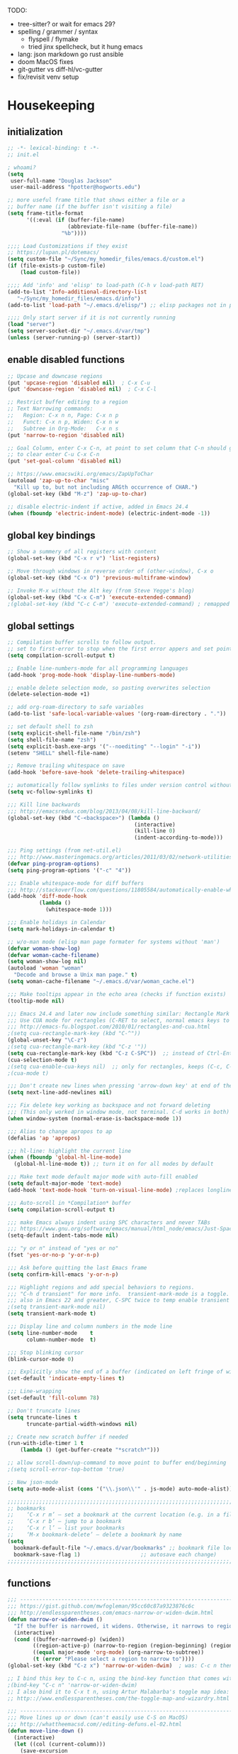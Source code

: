 # -*- mode: org; fill-column: 78 -*-
#+STARTUP: overview

TODO:
- tree-sitter?  or wait for emacs 29?
- spelling / grammer / syntax
  - flyspell / flymake
  - tried jinx spellcheck, but it hung emacs
- lang: json markdown go rust ansible
- doom MacOS fixes
- git-gutter vs diff-hl/vc-gutter
- fix/revisit venv setup

* Housekeeping
** initialization
#+begin_src emacs-lisp
;; -*- lexical-binding: t -*-
;; init.el

; whoami?
(setq
 user-full-name "Douglas Jackson"
 user-mail-address "hpotter@hogworts.edu")

;; more useful frame title that shows either a file or a
;; buffer name (if the buffer isn't visiting a file)
(setq frame-title-format
      '((:eval (if (buffer-file-name)
                   (abbreviate-file-name (buffer-file-name))
                 "%b"))))

;;;; Load Customizations if they exist
;; https://lupan.pl/dotemacs/
(setq custom-file "~/Sync/my_homedir_files/emacs.d/custom.el")
(if (file-exists-p custom-file)
    (load custom-file))

;;;; Add 'info' and 'elisp' to load-path (C-h v load-path RET)
(add-to-list 'Info-additional-directory-list
   "~/Sync/my_homedir_files/emacs.d/info")
(add-to-list 'load-path "~/.emacs.d/elisp/") ;; elisp packages not in pkg mgr

;;;; Only start server if it is not currently running
(load "server")
(setq server-socket-dir "~/.emacs.d/var/tmp")
(unless (server-running-p) (server-start))
#+end_src

** enable disabled functions
#+begin_src emacs-lisp
;; Upcase and downcase regions
(put 'upcase-region 'disabled nil)  ; C-x C-u
(put 'downcase-region 'disabled nil)  ; C-x C-l

;; Restrict buffer editing to a region
;; Text Narrowing commands:
;;   Region: C-x n n, Page: C-x n p
;;   Funct: C-x n p, Widen: C-x n w
;;   Subtree in Org-Mode:   C-x n s
(put 'narrow-to-region 'disabled nil)

;; Goal Column, enter C-x C-n, at point to set column that C-n should go to
;; to clear enter C-u C-x C-n
(put 'set-goal-column 'disabled nil)

;; https://www.emacswiki.org/emacs/ZapUpToChar
(autoload 'zap-up-to-char "misc"
  "Kill up to, but not including ARGth occurrence of CHAR.")
(global-set-key (kbd "M-z") 'zap-up-to-char)

;; disable electric-indent if active, added in Emacs 24.4
(when (fboundp 'electric-indent-mode) (electric-indent-mode -1))
#+end_src
** global key bindings
#+begin_src emacs-lisp
;; Show a summery of all registers with content
(global-set-key (kbd "C-x r v") 'list-registers)

;; Move through windows in reverse order of (other-window), C-x o
(global-set-key (kbd "C-x O") 'previous-multiframe-window)

;; Invoke M-x without the Alt key (from Steve Yegge's blog)
(global-set-key (kbd "C-x C-m") 'execute-extended-command)
;(global-set-key (kbd "C-c C-m") 'execute-extended-command) ; remapped by org to org-ctrl-c-ret

#+end_src
** global settings
#+begin_src emacs-lisp
;; Compilation buffer scrolls to follow output.
;; set to first-error to stop when the first error appers and set point
(setq compilation-scroll-output t)

;; Enable line-numbers-mode for all programming languages
(add-hook 'prog-mode-hook 'display-line-numbers-mode)

;; enable delete selection mode, so pasting overwrites selection
(delete-selection-mode +1)

;; add org-roam-directory to safe variables
(add-to-list 'safe-local-variable-values '(org-roam-directory . "."))

;; set default shell to zsh
(setq explicit-shell-file-name "/bin/zsh")
(setq shell-file-name "zsh")
(setq explicit-bash.exe-args '("--noediting" "--login" "-i"))
(setenv "SHELL" shell-file-name)

;; Remove trailing whitespace on save
(add-hook 'before-save-hook 'delete-trailing-whitespace)

;; automatically follow symlinks to files under version control without prompting
(setq vc-follow-symlinks t)

;;; Kill line backwards
;;; http://emacsredux.com/blog/2013/04/08/kill-line-backward/
(global-set-key (kbd "C-<backspace>") (lambda ()
                                        (interactive)
                                        (kill-line 0)
                                        (indent-according-to-mode)))

;;; Ping settings (from net-util.el)
;;; http://www.masteringemacs.org/articles/2011/03/02/network-utilities-emacs/
(defvar ping-program-options)
(setq ping-program-options '("-c" "4"))

;;; Enable whitespace-mode for diff buffers
;;; http://stackoverflow.com/questions/11805584/automatically-enable-whitespace-mode-in-diff-mode
(add-hook 'diff-mode-hook
          (lambda ()
            (whitespace-mode 1)))

;;; Enable holidays in Calendar
(setq mark-holidays-in-calendar t)

;; w/o-man mode (elisp man page formater for systems without 'man')
(defvar woman-show-log)
(defvar woman-cache-filename)
(setq woman-show-log nil)
(autoload 'woman "woman"
  "Decode and browse a Unix man page." t)
(setq woman-cache-filename "~/.emacs.d/var/woman_cache.el")

;;; Make tooltips appear in the echo area (checks if function exists)
(tooltip-mode nil)

;;; Emacs 24.4 and later now include something similar: Rectangle Mark mode. After a region is active, type ‘C-x SPC’ to toggle it on and off.
;;; Use CUA mode for rectangles (C-RET to select, normal emacs keys to copy)
;;; http://emacs-fu.blogspot.com/2010/01/rectangles-and-cua.html
;(setq cua-rectangle-mark-key (kbd "C-^"))
(global-unset-key "\C-z")
;(setq cua-rectangle-mark-key (kbd "C-z '"))
(setq cua-rectangle-mark-key (kbd "C-z C-SPC"))  ;; instead of Ctrl-Enter
(cua-selection-mode t)
;(setq cua-enable-cua-keys nil)  ;; only for rectangles, keeps (C-c, C-v, C-x).
;(cua-mode t)

;;; Don't create new lines when pressing 'arrow-down key' at end of the buffer
(setq next-line-add-newlines nil)

;;; Fix delete key working as backspace and not forward deleting
;;; (This only worked in window mode, not terminal. C-d works in both)
(when window-system (normal-erase-is-backspace-mode 1))

;;; Alias to change apropos to ap
(defalias 'ap 'apropos)

;;; hl-line: highlight the current line
(when (fboundp 'global-hl-line-mode)
  (global-hl-line-mode t)) ;; turn it on for all modes by default

;;; Make text mode default major mode with auto-fill enabled
(setq default-major-mode 'text-mode)
(add-hook 'text-mode-hook 'turn-on-visual-line-mode) ;replaces longlines in 23

;;; Auto-scroll in *Compilation* buffer
(setq compilation-scroll-output t)

;;; make Emacs always indent using SPC characters and never TABs
;;; https://www.gnu.org/software/emacs/manual/html_node/emacs/Just-Spaces.html
(setq-default indent-tabs-mode nil)

;;; "y or n" instead of "yes or no"
(fset 'yes-or-no-p 'y-or-n-p)

;;; Ask before quitting the last Emacs frame
(setq confirm-kill-emacs 'y-or-n-p)

;;; Highlight regions and add special behaviors to regions.
;;; "C-h d transient" for more info.  transient-mark-mode is a toggle.
;;; also in Emacs 22 and greater, C-SPC twice to temp enable transient mark
;(setq transient-mark-mode nil)
(setq transient-mark-mode t)

;;; Display line and column numbers in the mode line
(setq line-number-mode    t
      column-number-mode  t)

;;; Stop blinking cursor
(blink-cursor-mode 0)

;;; Explicitly show the end of a buffer (indicated on left fringe of window)
(set-default 'indicate-empty-lines t)

;;; Line-wrapping
(set-default 'fill-column 78)

;; Don't truncate lines
(setq truncate-lines t
      truncate-partial-width-windows nil)

;; Create new scratch buffer if needed
(run-with-idle-timer 1 t
    (lambda () (get-buffer-create "*scratch*")))

;; allow scroll-down/up-command to move point to buffer end/beginning
;(setq scroll-error-top-bottom 'true)

;; New json-mode
(setq auto-mode-alist (cons '("\\.json\\'" . js-mode) auto-mode-alist))

;;;;;;;;;;;;;;;;;;;;;;;;;;;;;;;;;;;;;;;;;;;;;;;;;;;;;;;;;;;;;;;;;;;;;;;;;;;;;;;
;; bookmarks
;;    ‘C-x r m’ – set a bookmark at the current location (e.g. in a file)
;;    ‘C-x r b’ – jump to a bookmark
;;    ‘C-x r l’ – list your bookmarks
;;    ‘M-x bookmark-delete’ – delete a bookmark by name
(setq
  bookmark-default-file "~/.emacs.d/var/bookmarks" ;; bookmark file location
  bookmark-save-flag 1)                   ;; autosave each change)
;;;;;;;;;;;;;;;;;;;;;;;;;;;;;;;;;;;;;;;;;;;;;;;;;;;;;;;;;;;;;;;;;;;;;;;;;;;;;;;
#+end_src

** functions
#+begin_src emacs-lisp
;;; ---------------------------------------------------------------------------
;;; https://gist.github.com/mwfogleman/95cc60c87a9323876c6c
;;; http://endlessparentheses.com/emacs-narrow-or-widen-dwim.html
(defun narrow-or-widen-dwim ()
  "If the buffer is narrowed, it widens. Otherwise, it narrows to region, or Org subtree."
  (interactive)
  (cond ((buffer-narrowed-p) (widen))
        ((region-active-p) (narrow-to-region (region-beginning) (region-end)))
        ((equal major-mode 'org-mode) (org-narrow-to-subtree))
        (t (error "Please select a region to narrow to"))))
(global-set-key (kbd "C-z x") 'narrow-or-widen-dwim)  ; was: C-c n then C-c x then C-x n n

;; I bind this key to C-c n, using the bind-key function that comes with use-package.
;(bind-key "C-c n" 'narrow-or-widen-dwim)
;; I also bind it to C-x t n, using Artur Malabarba's toggle map idea:
;; http:://www.endlessparentheses.com/the-toggle-map-and-wizardry.html

;;; ---------------------------------------------------------------------------
;;; Move lines up or down (can't easily use C-S on MacOS)
;;; http://whattheemacsd.com//editing-defuns.el-02.html
(defun move-line-down ()
  (interactive)
  (let ((col (current-column)))
    (save-excursion
      (forward-line)
      (transpose-lines 1))
    (forward-line)
    (move-to-column col)))

(defun move-line-up ()
  (interactive)
  (let ((col (current-column)))
    (save-excursion
      (forward-line)
      (transpose-lines -1))
    (move-to-column col)))

;(global-set-key (kbd "<C-S-down>") 'move-line-down)
;(global-set-key (kbd "<C-S-up>") 'move-line-up)
(global-set-key (kbd "<M-S-down>") 'move-line-down)
(global-set-key (kbd "<M-S-up>") 'move-line-up)

;;; ---------------------------------------------------------------------------
;;; Match Paren / based on the vim command using %
;;; emacs for vi users: http://grok2.tripod.com
(defun match-paren (arg)
  "Go to the matching paren if on a paren; otherwise insert %."
  (interactive "p")
  (cond ((looking-at "\\s\(") (forward-list 1) (backward-char 1))
        ((looking-at "\\s\)") (forward-char 1) (backward-list 1))
        (t (self-insert-command (or arg 1)))))
(global-set-key "%" 'match-paren)

;;; ---------------------------------------------------------------------------
(defun intelligent-close ()
  "quit a frame the same way no matter what kind of frame you are on.

This method, when bound to C-x C-c, allows you to close an emacs frame the
same way, whether it's the sole window you have open, or whether it's
a \"child\" frame of a \"parent\" frame.  If you're like me, and use emacs in
a windowing environment, you probably have lots of frames open at any given
time.  Well, it's a pain to remember to do Ctrl-x 5 0 to dispose of a child
frame, and to remember to do C-x C-x to close the main frame (and if you're
not careful, doing so will take all the child frames away with it).  This
is my solution to that: an intelligent close-frame operation that works in
all cases (even in an emacs -nw session).

Stolen from http://www.dotemacs.de/dotfiles/BenjaminRutt.emacs.html."
  (interactive)
  (if (eq (car (visible-frame-list)) (selected-frame))
      ;;for parent/master frame...
      (if (> (length (visible-frame-list)) 1)
          ;;close a parent with children present
          (delete-frame (selected-frame))
        ;;close a parent with no children present
        (save-buffers-kill-emacs))
    ;;close a child frame
    (delete-frame (selected-frame))))
(global-set-key "\C-x\C-c" 'intelligent-close) ;forward reference

;;; ---------------------------------------------------------------------------
;; It’s useful to have a scratch buffer around, and more useful to have a key chord to switch to it.
(defun switch-to-scratch-buffer ()
  "Switch to the current session's scratch buffer."
  (interactive)
  (switch-to-buffer "*scratch*"))
(bind-key "C-c f s" #'switch-to-scratch-buffer)
#+end_src

** daily-log
#+begin_src emacs-lisp
;;; -- daily log -

(defun daily-log ()
  "Automatically opens my daily log file and positions cursor at end of
last sentence."
  (interactive)
  ;(diary)
  (find-file "~/org/DailyLogs/+current") ;symlink to current log
  (goto-char (point-max))  ;go to the maximum accessible value of point
  (search-backward "* Notes") ;search to Notes section first to bypass notes
  (if (re-search-backward "[.!?]") ;search for punctuation from end of file
      (forward-char 1))
  )
(global-set-key (kbd "<f9>") 'daily-log)

;;; ---------------------------------------------------------------------------
;(diary)

;; Email 1
;; I have been using a simple system for writing notes day by day.  Kind of
;; like a diary.  It's really very unsophisticated but helpful.  It will allow
;; you to make notes into a template file.  Weeks, Months (etc...) later, you
;; can refer to them.
;;
;; For those who have never seen it
;; http://aonws01/unix-admin/Daily_Logs/Jerry_Sievers/
;;
;; Many of you new guys' questions to me have been answered from these notes
;; (eg, license keys info, who's who and so forth).
;;
;; John Sconiers asked about this and I set him up with it.  Whole procedure
;; takes only a few minutes to install and probably about fifteen minutes per
;; day to keep up to date.  An investment in time that pays off later.  Other
;; admins who have left Aon used this and liked it too.
;;
;; It also comes with a CGI program which, if your home directory is
;; accessible to aonws01, can allow others to browse your diary (I hear
;; cheering and booing...)
;;
;; Please let me know.  It would be nice to have everyone using this thing at
;; least minimally.

;; Email 2
;; Chris, I have installed the package in your home directory.  Files are in
;; Aon/DailyLogs.  The current log has a symbolic link named +Current.  You
;; also have an alias 'diary' which you can type at the shell.  Doing so will
;; invoke vi on the +Current file and position the cursor on the very last '.'
;; character in the file.  I have added the $HOME/bin directory to your path
;; and created one cron job to stamp the 'monday' file weekly.
;;
;; You should run the command 'new-daily-log' once per week to start a new
;; file.  Optionally, the previous file can be emailed to the destination of
;; your choice.  See the Aon/DailyLogs/.config file for details.
;;
;; Please call if you have any questions.
#+end_src

* Utilities
** helpful
Helpful is an alternative to the built-in Emacs help that provides much more contextual information.
https://github.com/Wilfred/helpful

#+begin_src emacs-lisp
(use-package helpful
  :ensure t
  :defer 5
  :bind
  (("C-h f" . helpful-callable)
   ("C-h v" . helpful-variable)
   ("C-h k" . helpful-key)
  ;;
  ;; Lookup the current symbol at point. C-c C-d is a common keybinding
  ;; for this in lisp modes.
  ;("C-c C-d" . helpful-at-point)  # keys already bound to Cal Deadline

  ;; Look up *F*unctions (excludes macros).
  ;; By default, C-h F is bound to `Info-goto-emacs-command-node'. Helpful
  ;; already links to the manual, if a function is referenced there.
  ("C-h F" . helpful-function)

  ;; Look up *C*ommands.
  ;;
  ;; By default, C-h C is bound to describe `describe-coding-system'. I
  ;; don't find this very useful, but it's frequently useful to only
  ;; look at interactive functions.
  ("C-h C" . helpful-command)
))
#+end_src

** recentf
a minor mode that builds a list of recently opened files
https://www.emacswiki.org/emacs/RecentFiles

NOTE: wasn't able to move the savefile to any other directory
#+begin_src emacs-lisp
(use-package recentf
  ;:after consult
  ;:bind ("C-x C-r" . recentf-open-files) ;moved binding to consult
  :config
  (setq recentf-save-file "~/.emacs.d/recentf"
	;recentf-save-file (expand-file-name "recentf" "~/.emacs.d/")
	recentf-max-saved-items 500
	recentf-max-menu-items 15
	;; disable recentf-cleanup on Emacs start, because it can cause
	;; problems with remote files
	recentf-auto-cleanup 'never)
  ;(add-to-list 'recentf-exclude '(".*-autoloads\\.el\\'"
  ;				  "[/\\]\\.elpa/"))
  :init
  (recentf-mode 1)
)
#+end_src

** projectile

Projectile - a project interaction library for Emacs
https://github.com/bbatsov/projectile

Docs: https://docs.projectile.mx/projectile/index.html

#+begin_src emacs-lisp
(use-package projectile
  :ensure t
  :defer 10
  :init
  (projectile-mode +1)
  :bind (:map projectile-mode-map
              ("s-p" . projectile-command-map)
              ("C-c p" . projectile-command-map))
  :custom
  (projectile-known-projects-file
       (expand-file-name "projectile-bookmarks.eld" ".emacs.d/var/"))
)
#+end_src

* OS
#+begin_src text
(:if IS-MAC macos)  ; improve compatibility with macOS
#+end_src

** MacOS
#+begin_src emacs-lisp
  (cond ((eq system-type 'darwin)
  ;	(setq mac-command-modifier 'meta
  ;	      mac-option-modifier 'alt
  ;	      mac-right-option-modifier 'super)

  ;; enable srgb mode if compiled in
  ;(setq ns-use-srgb-colorspace t)
  ;; or turn off if causing problems
  ;(setq ns-use-srgb-colorspace nil)

  ;; set keys for Apple keyboard, for emacs in OS X
  (setq mac-command-modifier 'meta) ; make cmd key do Meta
  (setq mac-option-modifier 'super) ; make opt key do Super
  (setq mac-control-modifier 'control) ; make Control key do Control
  ;(setq ns-function-modifier 'hyper)  ; make Fn key do Hyper

  ;; force mac modifier keys
  ;(setq mac-command-modifier      'super
  ;      ns-command-modifier       'super
  ;      mac-option-modifier       'meta
  ;      ns-option-modifier        'meta
  ;      mac-right-option-modifier 'meta
  ;      ns-right-option-modifier  'meta)

  ;; Use macOS default shortscuts for Cut/Copy/Paste/Select All
  ;; https://www.emacswiki.org/emacs/EmacsForMacOS#h5o-37
  (global-set-key (kbd "M-c") 'kill-ring-save) ; ⌘-c = Copy
  (global-set-key (kbd "M-x") 'kill-region) ; ⌘-x = Cut
  ;(global-set-key (kbd "M-v") 'yank) ; ⌘-v = Paste (interfers with cua-scroll-down)
  (global-set-key (kbd "M-a") 'mark-whole-buffer) ; ⌘-a = Select all
  (global-set-key (kbd "M-z") 'undo) ; ⌘-z = Undo
  (global-set-key (kbd "s-x") 'execute-extended-command) ; Replace ≈ with whatever your option-x produces

  ;; mac 'ls' doesn't support --dired
  (when (string= system-type "darwin")
    (setq dired-use-ls-dired nil))

  ;; Use meta +/- to change text size
  (bind-key "M-+" 'text-scale-increase)
  (bind-key "M-=" 'text-scale-increase)
  (bind-key "M--" 'text-scale-decrease)

  ;; This is copied from
  ;; https://zzamboni.org/post/my-emacs-configuration-with-commentary/
  (defun my/text-scale-reset ()
    "Reset text-scale to 0."
    (interactive)
    (text-scale-set 0))
  (bind-key "M-g 0" 'my/text-scale-reset)

  ;;; set font size to 15, overriding default 12
  ; M-x describe-font:
  ; Monaco:pixelsize=12:weight=normal:slant=normal:width=normal:spacing=100:scalable=true
  ;(set-face-attribute 'default (selected-frame) :height 150)
  (set-face-attribute 'default nil :height 150)

  ;; Osx-trash
  ;; Make Emacs' delete-by-moving-to-trash do what you expect it to do on OS X.
  ;; https://github.com/lunaryorn/osx-trash.el
  ;(use-package osx-trash
  ;   :ensure t
  ;   :config
  ;   (setq delete-by-moving-to-trash t)
  ;   (osx-trash-setup)
  ;)

  ;A GNU Emacs library to ensure environment variables inside Emacs look the same as in the user's shell
  ;https://github.com/purcell/exec-path-from-shell
  ;Needed to find aspell and probably others
  (use-package exec-path-from-shell
    :ensure t
    :if (memq window-system '(mac ns x))
    :config
    ;(setq exec-path-from-shell-arguments nil) ; was '("-l"), breaks aspell?
    ;(setq exec-path-from-shell-debug 1)  ; enable debugging
    ;(setq exec-path-from-shell--debug 1) ; print msg if debug enabled
    (setq exec-path-from-shell-variables '("PATH" "MANPATH"))
    (exec-path-from-shell-initialize))

  ;; Disable railwaycat's tab bar
  ;; https://github.com/railwaycat/homebrew-emacsmacport/issues/123
  (defvar mac-frame-tabbing)
  (setq mac-frame-tabbing nil)

  ;; Don't open up new frames for files dropped on icon, use active frame
  (defvar ns-pop-up-frames)
  (setq ns-pop-up-frames nil)

  ;; Drag and drop on the emacs window opens the file in a new buffer instead of
  ;; appending it to the current buffer
  ;; http://stackoverflow.com/questions/3805658/how-to-configure-emacs-drag-and-drop-to-open-instead-of-append-on-osx
  (if (fboundp 'ns-find-file)
      (global-set-key [ns-drag-file] 'ns-find-file))

  ;; Move deleted files to the System's trash can
  ;; set trash-directory otherwise uses freedesktop.org-style
  (setq trash-directory "~/.Trash")
  (setq delete-by-moving-to-trash t)

  ;; Macbook Pro has no insert key.
  ;; http://lists.gnu.org/archive/html/help-gnu-emacs/2006-07/msg00220.html
  (global-set-key (kbd "C-c I") (function overwrite-mode))

  ;;; Open up URLs in mac browser
  (setq browse-url-browser-function 'browse-url-default-macosx-browser)
  ; (setq browse-url-browser-function 'browse-url-default-windows-browser)

  ;;; Copy and paste into Emacs Terminal
  ;;; stack overflow, pasting text into emacs on Macintosh
  ;;; Copy - C-x M-w
  ;;; Paste - C-x C-y
  (defun pt-pbpaste ()
    "Paste data from pasteboard."
    (interactive)
    (shell-command-on-region
      (point)
      (if mark-active (mark) (point))
      "pbpaste" nil t))

  (defun pt-pbcopy ()
    "Copy region to pasteboard."
    (interactive)
    (print (mark))
    (when mark-active
      (shell-command-on-region
        (point) (mark) "pbcopy")
      (kill-buffer "*Shell Command Output*")))
  (global-set-key [C-x C-y] 'pt-pbpaste)
  (global-set-key [C-x M-w] 'pt-pbcopy)

  ;; add the missing man page path for woman
  ;; https://www.reddit.com/r/emacs/comments/ig7zzo/weekly_tipstricketc_thread/
  ;(add-to-list 'woman-manpath
  ;             "/Applications/Xcode.app/Contents/Developer/Platforms/MacOSX.platform/Developer/SDKs/MacOSX.sdk/usr/share/man")
  ;(add-to-list 'woman-manpath
  ;             "/Applications/Xcode.app/Contents/Developer/usr/share/man")
  ;(add-to-list 'woman-manpath
  ;             "/Applications/Xcode.app/Contents/Developer/Toolchains/XcodeDefault.xctoolchain/usr/share/man")

  ;; On a Mac: make Emacs detect if you have light or dark mode enabled system wide.
  ;;If you have two themes, a light one and a dark one, and you want the dark theme by default unless you have light mode enabled, add this to your init.el:

  ;; If we're on a Mac and the file "~/bin/get_dark.osascript" exists
  ;; and it outputs "false", activate light mode. Otherwise activate
  ;; dark mode.
  ;(cond ((and (file-exists-p "~/bin/get_dark.osascript")
  ;	     (string> (shell-command-to-string "command -v osascript") "")
  ;	     (equal "false\n"
  ;		    (shell-command-to-string "osascript ~/bin/get_dark.osascript")))
  ;	(mcj/theme-set-light))
  ;      (t (mcj/theme-set-dark)))

  ;; (mcj/theme-set-light and mcj/theme-set-light are functions that enable the light and the dark theme, respectively).

  ;;~/bin/get_dark.osascript contains the following:
  ;;
  ;;tell application "System Events"
  ;;	  tell appearance preferences
  ;;		get dark mode
  ;;	  end tell
  ;;end tell
  ))
#+end_src

** Linux
#+begin_src emacs-lisp
;; -=Linux specific settings
(cond ((eq system-type 'gnu/linux)
(defvar browse-url-browser-function)
(defvar browse-url-browser-program)
;;; http://stackoverflow.com/questions/15277172/how-to-make-emacs-open-all-buffers-in-one-window-debian-linux-gnome
;(setq pop-up-frames 'graphic-only)
(setq pop-up-frames nil)

;;; http://stackoverflow.com/questions/4506249/how-to-make-emacs-org-mode-open-links-to-sites-in-google-chrome
;;; Open up URLs in browser using gnome-open (errors on bytecompile)
;(setq browse-url-browser-function 'browse-url-generic browse-url-generic-program "gnome-open")
(setq browse-url-browser-function 'browse-url-firefox)

;;; Problems with minibuffer font size display in KDE/Crunchbang/Unity(?), explictily set font
;;; List fonts with M-x descript-font
;(set-default-font "Monospace-10")
))
#+end_src
* Completion
#+begin_src text
(company +childframe) ; the ultimate code completion backend
(vertico +icons)      ; the search engine of the future
#+end_src

vertico.el - VERTical Interactive COmpletion
https://github.com/minad/vertico

corfu.el - Completion Overlay Region FUnction
https://github.com/minad/corfu

marginalia.el - Marginalia in the minibuffer
https://github.com/minad/marginalia

consult.el - Consulting completing-read
https://github.com/minad/consult

company-mode - same niche as corfu, staying with corfu for now
Modular in-buffer completion framework for Emacs
https://company-mode.github.io/

NOTE: emacs in a terminal settings to use backspace in minibuffer:
 terminal- Preferences, Profiles, Advanced, check Delete sends C-h
 iTerm- Preferences, Profiles, Keys, Delete sensd ^H

** vertico
vertico.el - VERTical Interactive COmpletion

#+begin_src emacs-lisp
;; add similar behavior to ivy, (doesn't work in cli mode?)
(defun dw/minibuffer-backward-kill (arg)
  "When minibuffer is completing a file name delete up to parent
folder, otherwise delete a word"
  (interactive "p")
  (if minibuffer-completing-file-name
      ;; Borrowed from https://github.com/raxod502/selectrum/issues/498#issuecomment-803283608
      (if (string-match-p "/." (minibuffer-contents))
          (zap-up-to-char (- arg) ?/)
        (delete-minibuffer-contents))
      (backward-kill-word arg)))

;; Enable vertico
(use-package vertico
  :ensure t
  :bind (:map minibuffer-local-map
         ("<backspace>" . dw/minibuffer-backward-kill) ; works in gui (maybe cli?)
         ("C-h" . dw/minibuffer-backward-kill) ; this works in cli and gui
         ;:map vertico-map
         ("C-n" . vertico-next)
         ("C-p" . vertico-previous)
         ("C-v" . vertico-scroll-up)
         ("M-v" . vertico-scroll-down))
  :init
  (vertico-mode)

  ;; Different scroll margin
  ;(setq vertico-scroll-margin 0)
  ;; Show more candidates
  ;(setq vertico-count 20)
  ;; Grow and shrink the Vertico minibuffer
  ;(setq vertico-resize t)
  ;; Optionally enable cycling for `vertico-next' and `vertico-previous'.
  ;(setq vertico-cycle t)
  )

;; Use the `orderless' completion style.
;; Enable `partial-completion' for files to allow path expansion.
;; You may prefer to use `initials' instead of `partial-completion'.
(use-package orderless
  :ensure t
  :init
  (setq completion-styles '(orderless)
        completion-category-defaults nil
        completion-category-overrides '((file (styles partial-completion)))))
        ;;completion-category-overrides '((file (styles . (partial-completion))))))

;; Persist history over Emacs restarts. Vertico sorts by history position.
(use-package savehist
  :config
  (setq savehist-file "~/.emacs.d/var/history")
  :init
  (savehist-mode))

;; A few more useful configurations...
(use-package emacs
  :init
  ;; Add prompt indicator to `completing-read-multiple'.
  ;; We display [CRM<separator>], e.g., [CRM,] if the separator is a comma.
  (defun crm-indicator (args)
    (cons (format "[CRM%s] %s"
                  (replace-regexp-in-string
                   "\\`\\[.*?]\\*\\|\\[.*?]\\*\\'" ""
                   crm-separator)
                  (car args))
          (cdr args)))
  (advice-add #'completing-read-multiple :filter-args #'crm-indicator)

  ;; Do not allow the cursor in the minibuffer prompt
  (setq minibuffer-prompt-properties
        '(read-only t cursor-intangible t face minibuffer-prompt))
  (add-hook 'minibuffer-setup-hook #'cursor-intangible-mode)

  ;; Emacs 28: Hide commands in M-x which do not work in the current mode.
  ;; Vertico commands are hidden in normal buffers.
  ;; (setq read-extended-command-predicate
  ;;       #'command-completion-default-include-p)

  ;; Enable recursive minibuffers
  (setq enable-recursive-minibuffers t))

;; Configure directory extension. (Delete word(s) in Vertico path completing)
;; NOTE: doesn't seem to work in the terminal?  Went back to function with C-h.
;(use-package vertico-directory
;  :after vertico
;  :ensure nil
;  ;; More convenient directory navigation commands
;  :bind (:map vertico-map
;              ("RET" . vertico-directory-enter)
;              ("DEL" . vertico-directory-delete-char)
;              ("M-DEL" . vertico-directory-delete-word))
;  ;; Tidy shadowed file names
;  :hook (rfn-eshadow-update-overlay . vertico-directory-tidy))
#+end_src

** corfu

corfu.el - Completion Overlay Region FUnction
Completions in Regions

#+begin_src emacs-lisp
(use-package corfu
  :ensure t
  ;; Optional customizations
  :custom
  ;; (corfu-cycle t)                ;; Enable cycling for `corfu-next/previous'
  (corfu-auto t)                 ;; Enable auto completion
  ;; (corfu-separator ?\s)          ;; Orderless field separator
  ;; (corfu-quit-at-boundary nil)   ;; Never quit at completion boundary
  ;; (corfu-quit-no-match nil)      ;; Never quit, even if there is no match
  ;; (corfu-preview-current nil)    ;; Disable current candidate preview
  ;; (corfu-preselect 'prompt)      ;; Preselect the prompt
  ;; (corfu-on-exact-match nil)     ;; Configure handling of exact matches
  ;; (corfu-scroll-margin 5)        ;; Use scroll margin

  ;; Enable Corfu only for certain modes.
  ;; :hook ((prog-mode . corfu-mode)
  ;;        (shell-mode . corfu-mode)
  ;;        (eshell-mode . corfu-mode))

  ;; Recommended: Enable Corfu globally.
  ;; This is recommended since Dabbrev can be used globally (M-/).
  ;; See also `corfu-exclude-modes'.
  :init
  (global-corfu-mode))

;; A few more useful configurations...
(use-package emacs
  :init
  ;; TAB cycle if there are only few candidates
  (setq completion-cycle-threshold 3)

  ;; Emacs 28: Hide commands in M-x which do not apply to the current mode.
  ;; Corfu commands are hidden, since they are not supposed to be used via M-x.
  ;; (setq read-extended-command-predicate
  ;;       #'command-completion-default-include-p)

  ;; Enable indentation+completion using the TAB key.
  ;; `completion-at-point' is often bound to M-TAB.
  (setq tab-always-indent 'complete))

;; Use Dabbrev with Corfu! (expand previous word dynamically)
(use-package dabbrev
  ;; Swap M-/ and C-M-/
  :bind (("M-/" . dabbrev-completion)
         ("C-M-/" . dabbrev-expand))
  ;; Other useful Dabbrev configurations.
  :custom
  (dabbrev-ignored-buffer-regexps '("\\.\\(?:pdf\\|jpe?g\\|png\\)\\'")))
#+end_src

** marginalia

marginalia.el - Marginalia in the minibuffer
Helpful M-x annotations, think of as a replacement for ivy-rich

#+begin_src emacs-lisp
;; Enable rich annotations using the Marginalia package
(use-package marginalia
  :ensure t
  :after vertico
  :custom
  (marginalia-annotators '(marginalia-annotators-heavy marginalia-annotators-light nil))
  ;; Either bind `marginalia-cycle' globally or only in the minibuffer
  :bind (("M-A" . marginalia-cycle)
         :map minibuffer-local-map
         ("M-A" . marginalia-cycle))

  ;; The :init configuration is always executed (Not lazy!)
  :init

  ;; Must be in the :init section of use-package such that the mode gets
  ;; enabled right away. Note that this forces loading the package.
  (marginalia-mode))
#+end_src

** consult

consult.el - Consulting completing-read

#+begin_src emacs-lisp
;; Example configuration for Consult
(use-package consult
  :ensure t
  ;:hook (completion-list-mode . consult-preview-at-point-mode)
  ;; Replace bindings. Lazily loaded due by `use-package'.
  :bind (;; C-c bindings (mode-specific-map)
         ("C-c M-x" . consult-mode-command)
         ("C-c h" . consult-history)
         ("C-c k" . consult-kmacro)
         ("C-c m" . consult-man)
         ("C-c i" . consult-info)
         ([remap Info-search] . consult-info)
         ;; C-x bindings (ctl-x-map)
         ("C-x M-:" . consult-complex-command)     ;; orig. repeat-complex-command
         ("C-x b" . consult-buffer)                ;; orig. switch-to-buffer
         ("C-x 4 b" . consult-buffer-other-window) ;; orig. switch-to-buffer-other-window
         ("C-x 5 b" . consult-buffer-other-frame)  ;; orig. switch-to-buffer-other-frame
         ("C-x r b" . consult-bookmark)            ;; orig. bookmark-jump
         ("C-x p b" . consult-project-buffer)      ;; orig. project-switch-to-buffer
         ("C-x C-r" . consult-recent-file)         ;; added for recentf
         ;; Custom M-# bindings for fast register access
         ("M-#" . consult-register-load)
         ("M-'" . consult-register-store)          ;; orig. abbrev-prefix-mark (unrelated)
         ("C-M-#" . consult-register)
         ;; Other custom bindings
         ("M-y" . consult-yank-pop)                ;; orig. yank-pop
         ;; M-g bindings (goto-map)
         ("M-g e" . consult-compile-error)
         ("M-g f" . consult-flymake)               ;; Alternative: consult-flycheck
         ("M-g g" . consult-goto-line)             ;; orig. goto-line
         ("M-g M-g" . consult-goto-line)           ;; orig. goto-line
         ("M-g o" . consult-outline)               ;; Alternative: consult-org-heading
         ("M-g m" . consult-mark)
         ("M-g k" . consult-global-mark)
         ("M-g i" . consult-imenu)
         ("M-g I" . consult-imenu-multi)
         ;; M-s bindings (search-map)
         ("M-s d" . consult-find)
         ("M-s D" . consult-locate)
         ("M-s g" . consult-grep)
         ("M-s G" . consult-git-grep)
         ("M-s r" . consult-ripgrep)
         ("M-s l" . consult-line)
         ("C-s" . consult-line)  ;; replace I-search
         ("M-s L" . consult-line-multi)
         ("M-s k" . consult-keep-lines)
         ("M-s u" . consult-focus-lines)
         ;; Isearch integration
         ("M-s e" . consult-isearch-history)
         :map isearch-mode-map
         ("M-e" . consult-isearch-history)         ;; orig. isearch-edit-string
         ("M-s e" . consult-isearch-history)       ;; orig. isearch-edit-string
         ("M-s l" . consult-line)                  ;; needed by consult-line to detect isearch
         ("M-s L" . consult-line-multi)            ;; needed by consult-line to detect isearch
         ;; Minibuffer history
         :map minibuffer-local-map
         ("M-s" . consult-history)                 ;; orig. next-matching-history-element
         ("M-r" . consult-history))                ;; orig. previous-matching-history-element

  ;; Enable automatic preview at point in the *Completions* buffer. This is
  ;; relevant when you use the default completion UI.
  :hook (completion-list-mode . consult-preview-at-point-mode)

  ;; The :init configuration is always executed (Not lazy)
  :init

  ;; Optionally configure the register formatting. This improves the register
  ;; preview for `consult-register', `consult-register-load',
  ;; `consult-register-store' and the Emacs built-ins.
  (setq register-preview-delay 0.5
        register-preview-function #'consult-register-format)

  ;; Optionally tweak the register preview window.
  ;; This adds thin lines, sorting and hides the mode line of the window.
  (advice-add #'register-preview :override #'consult-register-window)

  ;; Use Consult to select xref locations with preview
  (setq xref-show-xrefs-function #'consult-xref
        xref-show-definitions-function #'consult-xref)

  ;; Configure other variables and modes in the :config section,
  ;; after lazily loading the package.
  :config

  ;; Optionally configure preview. The default value
  ;; is 'any, such that any key triggers the preview.
  ;; (setq consult-preview-key 'any)
  ;; (setq consult-preview-key "M-.")
  ;; (setq consult-preview-key '("S-<down>" "S-<up>"))
  ;; For some commands and buffer sources it is useful to configure the
  ;; :preview-key on a per-command basis using the `consult-customize' macro.
  (consult-customize
   consult-theme :preview-key '(:debounce 0.2 any)
   consult-ripgrep consult-git-grep consult-grep
   consult-bookmark consult-recent-file consult-xref
   consult--source-bookmark consult--source-file-register
   consult--source-recent-file consult--source-project-recent-file
   ;; :preview-key "M-."
   :preview-key '(:debounce 0.4 any))

  ;; Optionally configure the narrowing key.
  ;; Both < and C-+ work reasonably well.
  (setq consult-narrow-key "<") ;; "C-+"

  ;; Optionally make narrowing help available in the minibuffer.
  ;; You may want to use `embark-prefix-help-command' or which-key instead.
  ;; (define-key consult-narrow-map (vconcat consult-narrow-key "?") #'consult-narrow-help)

  ;; By default `consult-project-function' uses `project-root' from project.el.
  ;; Optionally configure a different project root function.
  ;;;; 1. project.el (the default)
  ;; (setq consult-project-function #'consult--default-project--function)
  ;;;; 2. vc.el (vc-root-dir)
  ;; (setq consult-project-function (lambda (_) (vc-root-dir)))
  ;;;; 3. locate-dominating-file
  ;; (setq consult-project-function (lambda (_) (locate-dominating-file "." ".git")))
  ;;;; 4. projectile.el (projectile-project-root)
  ;; (autoload 'projectile-project-root "projectile")
  ;; (setq consult-project-function (lambda (_) (projectile-project-root)))
  ;;;; 5. No project support
  ;; (setq consult-project-function nil)
)
#+end_src

consult-dir - switch directories easily in Emacs
https://github.com/karthink/consult-dir
#+begin_src emacs-lisp
;(use-package consult-dir
;  :ensure t
;  :bind (("C-x C-d" . consult-dir)
;         :map vertico-map
;         ("C-x C-d" . consult-dir)
;         ("C-x C-j" . consult-dir-jump-file)))
#+end_src

* UI
#+begin_src text
doom-dashboard    ; a nifty splash screen for Emacs
hl-todo           ; highlight TODO/FIXME/NOTE/DEPRECATED/HACK/REVIEW
modeline          ; snazzy, Atom-inspired modeline, plus API
ophints           ; highlight the region an operation acts on
(popup +defaults)   ; tame sudden yet inevitable temporary windows
treemacs          ; a project drawer, like neotree but cooler
(vc-gutter +pretty) ; vcs diff in the fringe
vi-tilde-fringe   ; fringe tildes to mark beyond EOB
workspaces        ; tab emulation, persistence & separate workspaces
#+end_src


** better defaults
A small number of better defaults for Emacs
Some taken from:
  https://github.com/technomancy/better-defaults
  https://git.sr.ht/~technomancy/better-defaults

#+begin_src emacs-lisp
(require 'uniquify)
  (setq uniquify-buffer-name-style 'forward)

;; When you visit a file, point goes to the last place where it was when you previously visited the same file.
;; https://www.emacswiki.org/emacs/SavePlace
(save-place-mode 1)
;(setq save-place-file (locate-user-emacs-file "places" ".emacs-places"))
(setq save-place-file (concat user-emacs-directory "var/places"))
(setq save-place-forget-unreadable-files nil)

(global-set-key (kbd "M-/") 'hippie-expand)

(show-paren-mode 1)
(setq-default indent-tabs-mode nil)
(savehist-mode 1)

(setq save-interprogram-paste-before-kill t
      apropos-do-all t
      ;mouse-yank-at-point t
      require-final-newline t
      visible-bell t
      delete-old-versions t
      load-prefer-newer t
      ediff-window-setup-function 'ediff-setup-windows-plain
      backup-directory-alist `(("." . ,(concat user-emacs-directory
                                               "var/backups"))))

(setq auto-save-list-file-prefix "~/.emacs.d/var/auto-save-list/") ; set prefix for auto-saves
(setq transient-history-file "~/.emacs.d/var/transient/history.el")
#+end_src

** disable all themes
Disable all themes before loading a theme
#+begin_src emacs-lisp
(defadvice load-theme (before disable-themes-first activate)
  (fk/disable-all-themes))

(defun fk/disable-all-themes ()
  "Disable all active themes."
  (interactive)
  (dolist (theme custom-enabled-themes)
    (disable-theme theme)))
#+end_src

load-theme without annoying confirmation
#+begin_src emacs-lisp
(advice-add 'load-theme
            :around
            (lambda (fn theme &optional no-confirm no-enable)
              (funcall fn theme t)))
#+end_src

** dracula theme
dracula-theme with telephone line status bar
https://draculatheme.com/
https://github.com/dracula/dracula-theme
https://www.reddit.com/r/emacs/comments/he55jl/whats_the_funky_character_on_the_mode_line/

#+begin_src emacs-lisp
(use-package dracula-theme
  :ensure t
  ;:init
  ;(setq dracula-enlarge-headings nil)
  :config
  ;; Don't change the font size for some headings and titles (default t)
  (setq dracula-enlarge-headings nil)
  (if (display-graphic-p)
      (load-theme 'dracula :no-confirm)	  ; Emacs in own window
    (load-theme 'wheatgrass :no-confirm)  ; Emacs in tty
  )
)
#+end_src

** all-the-icons
All-the-icons
https://github.com/domtronn/all-the-icons.el
NOTE: Install the fonts as well: M-x all-the-icons-install-fonts

#+begin_src emacs-lisp
(use-package all-the-icons
  :ensure t)
#+end_src

** doom-modeline
A fancy and fast mode-line inspired by minimalism design.
https://seagle0128.github.io/doom-modeline/
NOTE: Run (all-the-icons-install-fonts) one time after installing

#+begin_src emacs-lisp
(use-package doom-modeline
  :ensure t
  :hook (after-init . doom-modeline-mode)
  :config
  ;; Fix? for Height below 25 not working anymore #187
  ;; https://github.com/seagle0128/doom-modeline/issues/187
  (defun my-doom-modeline--font-height ()
    "Calculate the actual char height of the mode-line."
    (+ (frame-char-height) 1))
  (advice-add #'doom-modeline--font-height :override #'my-doom-modeline--font-height)
)
#+end_src
** treemacs
Treemacs - a tree layout file explorer for Emacs
https://github.com/Alexander-Miller/treemacs

#+begin_src emacs-lisp
(use-package treemacs
  :ensure t
  :defer t
  :init
  (with-eval-after-load 'winum
    (define-key winum-keymap (kbd "M-0") #'treemacs-select-window))
  :config
  (progn
    (setq treemacs-collapse-dirs                   (if treemacs-python-executable 3 0)
          treemacs-deferred-git-apply-delay        0.5
          treemacs-directory-name-transformer      #'identity
          treemacs-display-in-side-window          t
          treemacs-eldoc-display                   'simple
          treemacs-file-event-delay                2000
          treemacs-file-extension-regex            treemacs-last-period-regex-value
          treemacs-file-follow-delay               0.2
          treemacs-file-name-transformer           #'identity
          treemacs-follow-after-init               t
          treemacs-expand-after-init               t
          treemacs-find-workspace-method           'find-for-file-or-pick-first
          treemacs-git-command-pipe                ""
          treemacs-goto-tag-strategy               'refetch-index
          treemacs-header-scroll-indicators        '(nil . "^^^^^^")
          treemacs-hide-dot-git-directory          t
          treemacs-indentation                     2
          treemacs-indentation-string              " "
          treemacs-is-never-other-window           nil
          treemacs-max-git-entries                 5000
          treemacs-missing-project-action          'ask
          treemacs-move-forward-on-expand          nil
          treemacs-no-png-images                   nil
          treemacs-no-delete-other-windows         t
          treemacs-project-follow-cleanup          nil
          treemacs-persist-file                    (expand-file-name ".cache/treemacs-persist" user-emacs-directory)
          treemacs-position                        'left
          treemacs-read-string-input               'from-child-frame
          treemacs-recenter-distance               0.1
          treemacs-recenter-after-file-follow      nil
          treemacs-recenter-after-tag-follow       nil
          treemacs-recenter-after-project-jump     'always
          treemacs-recenter-after-project-expand   'on-distance
          treemacs-litter-directories              '("/node_modules" "/.venv" "/.cask")
          treemacs-project-follow-into-home        nil
          treemacs-show-cursor                     nil
          treemacs-show-hidden-files               t
          treemacs-silent-filewatch                nil
          treemacs-silent-refresh                  nil
          treemacs-sorting                         'alphabetic-asc
          treemacs-select-when-already-in-treemacs 'move-back
          treemacs-space-between-root-nodes        t
          treemacs-tag-follow-cleanup              t
          treemacs-tag-follow-delay                1.5
          treemacs-text-scale                      nil
          treemacs-user-mode-line-format           nil
          treemacs-user-header-line-format         nil
          treemacs-wide-toggle-width               70
          treemacs-width                           35
          treemacs-width-increment                 1
          treemacs-width-is-initially-locked       t
          treemacs-workspace-switch-cleanup        nil)

    ;; The default width and height of the icons is 22 pixels. If you are
    ;; using a Hi-DPI display, uncomment this to double the icon size.
    ;;(treemacs-resize-icons 44)

    (treemacs-follow-mode t)
    (treemacs-filewatch-mode t)
    (treemacs-fringe-indicator-mode 'always)
    (when treemacs-python-executable
      (treemacs-git-commit-diff-mode t))

    (pcase (cons (not (null (executable-find "git")))
                 (not (null treemacs-python-executable)))
      (`(t . t)
       (treemacs-git-mode 'deferred))
      (`(t . _)
       (treemacs-git-mode 'simple)))

    (treemacs-hide-gitignored-files-mode nil))
  :bind
  (:map global-map
        ("M-0"       . treemacs-select-window)
        ("C-x t 1"   . treemacs-delete-other-windows)
        ("C-x t t"   . treemacs)
        ("C-x t d"   . treemacs-select-directory)
        ("C-x t B"   . treemacs-bookmark)
        ("C-x t C-t" . treemacs-find-file)
        ("C-x t M-t" . treemacs-find-tag)))

(use-package treemacs-projectile
  :after (treemacs projectile)
  :ensure t)

(use-package treemacs-icons-dired
  :hook (dired-mode . treemacs-icons-dired-enable-once)
  :ensure t)

(use-package treemacs-magit
  :after (treemacs magit)
  :ensure t)

;(use-package treemacs-persp ;;treemacs-perspective if you use perspective.el vs. persp-mode
;  :after (treemacs persp-mode) ;;or perspective vs. persp-mode
;  :ensure t
;  :config (treemacs-set-scope-type 'Perspectives))

;(use-package treemacs-tab-bar ;;treemacs-tab-bar if you use tab-bar-mode
;  :after (treemacs)
;  :ensure t
;  :config (treemacs-set-scope-type 'Tabs))

;; If you prefer to expand/collapse nodes with a single mouse click you can also use treemacs-single-click-expand-action:
(with-eval-after-load 'treemacs
  (define-key treemacs-mode-map [mouse-1] #'treemacs-single-click-expand-action))
#+end_src

* Editor
#+begin_src text
file-templates    ; auto-snippets for empty files
fold              ; (nigh) universal code folding
multiple-cursors  ; editing in many places at once
snippets          ; my elves. They type so I don't have to
#+end_src

** multiple-cursors

multiple-cursors - https://github.com/magnars/multiple-cursors.el

#+begin_src emacs-lisp
(use-package multiple-cursors
  :ensure t
  :defer 5)
#+end_src

* Emacs
#+begin_src text
dired             ; making dired pretty [functional]
electric          ; smarter, keyword-based electric-indent
undo              ; persistent, smarter undo for your inevitable mistakes
vc                ; version-control and Emacs, sitting in a tree
#+end_src

** dired-x
https://www.gnu.org/software/emacs/manual/dired-x.html
https://www.emacswiki.org/emacs/DiredExtra#Dired_X
provides extra functionality for Dired Mode.

Hide file detail toggle `(`

OSX/BSD ls doesn't sort directories first, ls-lisp can
#+begin_src emacs-lisp
(use-package ls-lisp
  :custom
  ;(ls-lisp-emulation 'MacOS)
  (ls-lisp-ignore-case t)
  (ls-lisp-verbosity nil)
  (ls-lisp-dirs-first t)
  (ls-lisp-use-insert-directory-program nil)
)

(use-package dired-x
  :bind ("C-x C-j"   . dired-jump)
	("C-x 4 C-j" . dired-jump-other-window)
  :config
     ;; on macOS, ls doesn't support --dired option linux does
     (when (string= system-type "darwin")
       (setq dired-use-ls-dired nil))
     (setq-default dired-omit-files-p t)
     (setq dired-listing-switches "-alhv")
     ;(setq dired-use-ls-dired nil)
     ;(setq dired-listing-switches "-agho --group-directories-first") ; errors
     ;(define-key dired-mode-map (kbd "/") #'dired-narrow-fuzzy) ; requires dired-hacks
     (define-key dired-mode-map (kbd "e") #'read-only-mode)

     ;; omit-mode
     (setq dired-omit-files "^\\.\\|^#.#$\\|.~$") ; omit dot and backup files
     (define-key dired-mode-map (kbd "h") #'dired-omit-mode) ; overriding h:describe-mode
     (add-hook 'dired-mode-hook (lambda () (dired-omit-mode 1))) ; start in omit-mode

     ;; Auto-refresh dired on file change
     (add-hook 'dired-mode-hook 'auto-revert-mode)

     ;; disable line wrapping in dired mode
     (add-hook 'dired-mode-hook (lambda () (setq truncate-lines t)))

     ;; enable side-by-side dired buffer targets
     ;; Split your window, split-window-vertically & go to another dired directory.
     ;; When you will press C to copy, the other dir in the split pane will be
     ;; default destination.
     (setq dired-dwim-target t) ;; suggest copying/moving to other dired buffer in split view

     ;; Dired functions (find-alternate 'a' reuses dired buffer)
     (put 'dired-find-alternate-file 'disabled nil)
)
#+end_src

dired-launch
https://github.com/thomp/dired-launch
#+begin_src emacs-lisp
(use-package dired-launch
  :ensure t
  :hook
  (dired-mode . dired-launch-mode))
#+end_src

all-the-icons-dired
This adds dired support to all-the-icons.
https://github.com/jtbm37/all-the-icons-dired

Plus the fix for sub-directories?
https://www.reddit.com/r/emacs/comments/imy9f1/all_the_icons_dired_subtree/

Disabled on remote directories for now due to tramp slowdown issues

#+begin_src emacs-lisp
(use-package all-the-icons-dired
  :ensure t
  :config
  ;(if window-system
  ;  (add-hook 'dired-mode-hook 'all-the-icons-dired-mode))
  (add-hook 'dired-mode-hook
            (lambda ()
              (interactive)
              (unless (file-remote-p default-directory)
                (all-the-icons-dired-mode))))
)
#+end_src

** which-key
Emacs package that displays available keybindings in popup
https://github.com/justbur/emacs-which-key

Paging: C-h
    Cycle through the pages forward with n (or C-n)
    Cycle backwards with p (or C-p)
    Undo the last entered key (!) with u (or C-u)
    Call the default command bound to C-h, usually describe-prefix-bindings, with h (or C-h)

#+begin_src emacs-lisp
(use-package which-key
  :ensure t
  :init (which-key-mode)
  :config
  ;(setq which-key-allow-imprecise-window-fit nil)
  ;(setq which-key-setup-side-window-bottom t) ; Default
  (setq which-key-idle-delay 1.0
        which-key-popup-type 'side-window
        which-key-side-window-location 'bottom
        which-key-side-window-max-height 0.50
        which-key-show-remaining-keys t)
)
#+end_src

** ibuffer
https://www.emacswiki.org/emacs/IbufferMode
ibuffer - *Nice* buffer switching

Search all marked buffers
  ‘M-s a C-s’ - Do incremental search in the marked buffers.
  ‘M-s a C-M-s’ - Isearch for regexp in the marked buffers.
  ‘U’ - Replace by regexp in each of the marked buffers.
  ‘Q’ - Query replace in each of the marked buffers.
  ‘I’ - As above, with a regular expression.

#+begin_src emacs-lisp
(use-package ibuffer
  :bind ("C-x C-b" . ibuffer) ; replaces electric-buffer-list
  :config
    ;; Don't show empty buffer groups
    (setq ibuffer-show-empty-filter-groups nil)

    ;; work groups for ibuffer
    (setq ibuffer-saved-filter-groups
          '(("default"
             ("version control" (or (mode . svn-status-mode)
                       (mode . svn-log-edit-mode)
                       (name . "^\\*svn-")
                       (name . "^\\*vc\\*$")
                       (name . "^\\*Annotate")
                       (name . "^\\*vc-")
                       (name . "^\\*git-")
                       (name . "^\\*magit")))
             ("emacs" (or (name . "^\\*scratch\\*$")
                          (name . "^\\*Messages\\*$")
                          (name . "^TAGS\\(<[0-9]+>\\)?$")
                          (name . "^\\*info\\*$")
                          (name . "^\\*Occur\\*$")
                          (name . "^\\*grep\\*$")
                          (name . "^\\*Compile-Log\\*$")
                          (name . "^\\*Backtrace\\*$")
                          (name . "^\\*Process List\\*$")
                          (name . "^\\*gud\\*$")
                          (name . "^\\*Man")
                          (name . "^\\*WoMan")
                          (name . "^\\*Kill Ring\\*$")
                          (name . "^\\*Completions\\*$")
                          (name . "^\\*tramp")
                          (name . "^\\*shell\\*$")
                          (name . "^\\*compilation\\*$")))
             ("Helm" (or (name . "\*helm\*")))
             ("Help" (or (name . "\*Help\*")
                         (name . "\*Apropos\*")
                         (name . "\*info\*")))
             ("emacs-source" (or (mode . emacs-lisp-mode)
                                 (filename . "/Applications/Emacs.app")
                                 (filename . "/bin/emacs")))
             ("emacs-config" (or (filename . ".emacs.d")
                                 (filename . "emacs-config")))
            ("org" (or (name . "^\\*org-")
                        (name . "^\\*Org")
                        (mode . org-mode)
                        (mode . muse-mode)
                        (name . "^\\*Calendar\\*$")
                        (name . "^+current$")
                        (name . "^diary$")
                        (name . "^\\*Agenda")))
             ("latex" (or (mode . latex-mode)
                          (mode . LaTeX-mode)
                          (mode . bibtex-mode)
                          (mode . reftex-mode)))
             ("dired" (or (mode . dired-mode)))
             ("perl" (mode . cperl-mode))
             ("erc" (mode . erc-mode))
             ("shell" (or (mode . shell-mode)
                            (name . "^\\*terminal\\*$")
                            (name . "^\\*ansi-term\\*$")
                            (name . "^\\*shell\\*$")
                            (name . "^\\*eshell\\*$")))
             ("gnus" (or (name . "^\\*gnus trace\\*$")
                            (mode . message-mode)
                            (mode . bbdb-mode)
                            (mode . mail-mode)
                            (mode . gnus-group-mode)
                            (mode . gnus-summary-mode)
                            (mode . gnus-article-mode)
                            (name . "^\\.bbdb$")
                            (name . "^\\.newsrc-dribble"))))))

    ;; Order the groups so the order is : [Default], [agenda], [emacs]
    (defadvice ibuffer-generate-filter-groups (after reverse-ibuffer-groups ()
                                                     activate)
      (setq ad-return-value (nreverse ad-return-value)))

    ;; Hide the following buffers
    ;;(setq ibuffer-never-show-predicates
    ;;      (list "\\*Completions\\*"
    ;;            "\\*vc\\*"))

    ;; Enable ibuffer expert mode, don't prompt on buffer deletes
    (setq ibuffer-expert t)

    ;; Load the 'work' group, can set to load groups by location
    ;; ibuffer-auto-mode is a minor mode that automatically keeps the buffer
    ;; list up to date. I turn it on in my ibuffer-mode-hook:
    (add-hook 'ibuffer-mode-hook
              (lambda ()
                 (ibuffer-auto-mode 1)
                 (ibuffer-switch-to-saved-filter-groups "default")))
)
#+end_src
* Terminal
#+begin_src text
eshell            ; the elisp shell that works everywhere
vterm             ; the best terminal emulation in Emacs
#+end_src

** keymaps terminal (C-c t)
Based on projectile's

#+begin_src emacs-lisp
(defvar term-command-map
  (let ((map (make-sparse-keymap)))
    (define-key map (kbd "v") #'vterm)
    (define-key map (kbd "e") #'eshell)
    (define-key map (kbd "t") #'term)
    (define-key map (kbd "a") #'ansi-term)
    (define-key map (kbd "s") #'shell)
    map)
  "Keymap for org-mode commands after `org-keymap-prefix'.")
(fset 'term-command-map term-command-map)
(global-set-key (kbd "C-c t") '("terminals" . term-command-map))

;; test out directory tracking
;(add-hook 'comint-output-filter-functions #'comint-osc-process-output)

#+end_src
** shell
#+begin_src emacs-lisp
(setq explicit-shell-file-name "zsh")
(setq shell-file-name "zsh")
(setq explicit-zsh-args '("--login" "--interactive"))
(defun zsh-shell-mode-setup ()
  (setq-local comint-process-echoes t))
(add-hook 'shell-mode-hook #'zsh-shell-mode-setup)
#+end_src

** eshell

Guide to mastering eshell
https://www.masteringemacs.org/article/complete-guide-mastering-eshell

#+begin_src emacs-lisp
;; Little quality of life improvement if you work with multiple eshell buffers:
(defun eshell-buffer-name ()
  (rename-buffer (concat "*eshell*<" (eshell/pwd) ">") t))
(add-hook 'eshell-directory-change-hook #'eshell-buffer-name)
(add-hook 'eshell-prompt-load-hook #'eshell-buffer-name)

(defun efs/configure-eshell ()
  ;; Save command history when commands are entered
  (add-hook 'eshell-pre-command-hook 'eshell-save-some-history)

  ;; Truncate buffer for performance
  (add-to-list 'eshell-output-filter-functions 'eshell-truncate-buffer)

  (setq eshell-history-size         1000
        eshell-buffer-maximum-lines 1000
        eshell-hist-ignoredups t
        eshell-scroll-to-bottom-on-input t))

(use-package eshell-git-prompt
  :ensure t
  :config
  (eshell-git-prompt-use-theme 'git-radar)
)

(use-package eshell
  :hook (eshell-first-time-mode . efs/configure-eshell)
  :config
  (with-eval-after-load 'esh-opt
    (setq eshell-destroy-buffer-when-process-dies t)
    (setq eshell-visual-commands '("top" "htop" "zsh" "vi" "vim")))
)
#+end_src

** vterm
Emacs-libvterm (vterm) is fully-fledged terminal emulator inside GNU Emacs based on libvterm
https://github.com/akermu/emacs-libvterm
https://github.com/akermu/emacs-libvterm/blob/master/README.md

Manual installation guide
#+begin_src text
Prep, add emacs.d/emacs-libvterm to ~/.gitignore

Clone the repository:
$ cd .emacs.d/var
$ git clone https://github.com/akermu/emacs-libvterm.git

On Mac, install cmake and libvterm
$ brew install cmake libvterm

Build the module
$ cd ~/.emacs.d/var/emacs-libvterm
$ mkdir -p build
$ cd build
$ cmake ..
$ make

Add to init.el
(use-package vterm
  :load-path  "path/to/emacs-libvterm/")
#+end_src

Notes:
#+begin_src text
Q) What are the vterm's equivalents of term-line-mode C-c C-j and term-char-mode C-c C-k?
A) It's C-c C-t to toggle vterm-copy-mode.
#+end_src

#+begin_src emacs-lisp
;; from ChatGTP
(use-package vterm
  :ensure t
  :commands vterm
  ;:bind
  ;("C-c t v" . vterm)
  :config
  ;; Enable mouse support in vterm
  (add-hook 'vterm-mode-hook #'(lambda () (setq-local mouse-autoselect-window nil)))
  ;; Set the buffer name to show the shell name
  (setq vterm-buffer-name-string "vterm %s")
  ;; Enable UTF-8 support in vterm
  (setq vterm-encoding-system 'utf-8)
  ;; Set the shell program to use
  (setq vterm-shell "/bin/zsh")
  ;; Set scrollback, default 1000, max is 100000
  (setq vterm-max-scrollback 5000)
)
#+end_src

** tramp

#+begin_src emacs-lisp
(use-package tramp
  :init
  ;; Set default connection method for TRAMP
  (setq tramp-default-method "sshx"))
#+end_src

* Tools
#+begin_src text
:tools
ansible
docker
(eval +overlay)     ; run code, run (also, repls)
lookup              ; navigate your code and its documentation
(lsp +eglot)        ; M-x vscode
magit               ; a git porcelain for Emacs
tree-sitter         ; syntax and parsing, sitting in a tree...
#+end_src

keyboard commands
C-x g" . magit-status)
C-x G" . magit-status-with-prefix)
C-x M-g" . magit-dispatch)
C-c M-g" . global-magit-file-mode)

** keymaps versioning (C-c v)
Based on projectile's

vc-<functions> also under C-x v

#+begin_src emacs-lisp
(defvar versioning-command-map
  (let ((map (make-sparse-keymap)))
    (define-key map (kbd "R") '("Git revert file"       . vc-revert))
    (define-key map (kbd "y") '("Kill link to remote"   . +vc/browse-at-remote-kill))
    (define-key map (kbd "Y") '("Kill link to homepage" . +vc/browse-at-remote-kill-homepage))
    (define-key map (kbd "r") '("Git revert hunk"       . +vc-gutter/revert-hunk))
    (define-key map (kbd "s") '("Git stage hunk"        . +vc-gutter/stage-hunk))
    (define-key map (kbd "r") '("Git time machine"      . git-timemachine-toggle))
    (define-key map (kbd "n") '("Jump to next hunk"     . +vc-gutter/next-hunk))
    (define-key map (kbd "p") '("Jump to previous hunk" . +vc-gutter/previous-hunk))
    (define-key map (kbd "/") '("Magit dispatch"        . magit-dispatch))
    (define-key map (kbd ".") '("Magit file dispatch"   . magit-file-dispatch))
    (define-key map (kbd "'") '("Forge dispatch"        . forge-dispatch))
    (define-key map (kbd "g") '("Magit status"          . magit-status))
    (define-key map (kbd "G") '("Magit status here"     . magit-status-here))
    (define-key map (kbd "x") '("Magit file delete"     . magit-file-delete))
    (define-key map (kbd "B") '("Magit blame"           . magit-blame-addition))
    (define-key map (kbd "C") '("Magit clone"           . magit-clone))
    (define-key map (kbd "F") '("Magit fetch"           . magit-fetch))
    (define-key map (kbd "L") '("Magit buffer log"      . magit-log-buffer-file))
    (define-key map (kbd "S") '("Git stage file"        . magit-stage-file))
    (define-key map (kbd "U") '("Git unstage file"      . magit-unstage-file))
    map)
  "Keymap for version commands after `versioning-keymap-prefix'.")
(fset 'versioning-command-map versioning-command-map)
(global-set-key (kbd "C-c v") '("versioning" . versioning-command-map))

    ;; sub-menues (c+create, f+find, l+list, o+open in browser
(defvar vc-find-command-map
  (let ((map (make-sparse-keymap)))
    (define-key map (kbd "f") '("Find file"           . magit-find-file))
    (define-key map (kbd "g") '("Find gitconfig file" . magit-find-git-config-file))
    (define-key map (kbd "c") '("Find commit"         . magit-show-commit))
    (define-key map (kbd "i") '("Find issue"          . forge-visit-issue))
    (define-key map (kbd "p") '("Find pull request"   . forge-visit-pullreq))
    map)
  "Keymap for vc find commands after `vc-find-keymap-prefix'.")
(fset 'vc-find-command-map vc-find-command-map)
(global-set-key (kbd "C-c v f") '("vc-find" . vc-find-command-map))

(defvar vc-open-command-map
  (let ((map (make-sparse-keymap)))
    (define-key map (kbd ".") '("Browse file or region" . +vc/browse-at-remote))
    (define-key map (kbd "h") '("Browse homepage"       . +vc/browse-at-remote-homepage))
    (define-key map (kbd "r") '("Browse remote"         . forge-browse-remote))
    (define-key map (kbd "c") '("Browse commit"         . forge-browse-commit))
    (define-key map (kbd "i") '("Browse an issue"       . forge-browse-issue))
    (define-key map (kbd "p") '("Browse a pull request" . forge-browse-pullreq))
    (define-key map (kbd "I") '("Browse issues"         . forge-browse-issues))
    (define-key map (kbd "P") '("Browse pull requests"  . forge-browse-pullreqs))
    map)
  "Keymap for vc open commands after `vc-open-keymap-prefix'.")
(fset 'vc-open-command-map vc-open-command-map)
(global-set-key (kbd "C-c v o") '("vc-open" . vc-open-command-map))


(defvar vc-list-command-map
  (let ((map (make-sparse-keymap)))
    (define-key map (kbd "g") '("List gists"          . gist-list))
    (define-key map (kbd "r") '("List repositories"   . magit-list-repositories))
    (define-key map (kbd "s") '("List submodules"     . magit-list-submodules))
    (define-key map (kbd "i") '("List issues"         . forge-list-issues))
    (define-key map (kbd "p") '("List pull requests"  . forge-list-pullreqs))
    (define-key map (kbd "n") '("List notifications"  . forge-list-notifications))
    map)
  "Keymap for vc list commands after `vc-list-keymap-prefix'.")
(fset 'vc-list-command-map vc-list-command-map)
(global-set-key (kbd "C-c v l") '("vc-list" . vc-list-command-map))

(defvar vc-create-command-map
  (let ((map (make-sparse-keymap)))
    (define-key map (kbd "r") '("Initialize repo" . magit-init))
    (define-key map (kbd "R") '("Clone repo"      . magit-clone))
    (define-key map (kbd "c") '("Commit"          . magit-commit-create))
    (define-key map (kbd "f") '("Fixup"           . magit-commit-fixup))
    (define-key map (kbd "i") '("Issue"           . forge-create-issue))
    (define-key map (kbd "p") '("Pull request"    . forge-create-pullreq))
    map)
  "Keymap for vc create commands after `vc-creaet-keymap-prefix'.")
(fset 'vc-create-command-map vc-create-command-map)
(global-set-key (kbd "C-c v c") '("vc-create" . vc-create-command-map))
#+end_src

** magit
It's Magit! A Git porcelain inside Emacs. https://magit.vc
https://github.com/magit/magit

#+begin_src emacs-lisp
;; Fixes for emacs 27
;; Magit Error: Warning (with-editor): Cannot determine a suitable Emacsclient
(setq-default with-editor-emacsclient-executable "emacsclient")

(use-package magit
  :ensure t
  :defer 5
  :commands magit
  ;:bind
  ;  (("C-x g" . magit-status)
  ;   ("C-x G" . magit-status-with-prefix)
  ;   ("C-x M-g" . magit-dispatch)
  ;   ("C-c M-g" . global-magit-file-mode))
  :custom
  (magit-display-buffer-function #'magit-display-buffer-fullframe-status-v1)
)
#+end_src

#+begin_src text
PriorOutcome

I often find myself wanting to be able to switch between master and a feature branch in magit quickly:

(defun lw-magit-checkout-last (&optional start-point)
    (interactive)
    (magit-branch-checkout "-" start-point))
(transient-append-suffix 'magit-branch "w"
  '("-" "last branch" lw-magit-checkout-last))

So that C-x g b - switches to the last branch I was on, similar to cd -.
#+end_src

** magit-forge - disabled for testing
forge - Work with Git forges, such as Github and Gitlab, from the comfort of Magit
https://github.com/magit/forge
manual: https://magit.vc/manual/forge/

#+begin_src emacs-lisp
(use-package forge
  :ensure f
  :defer 5
  :after magit)
#+end_src

** diff-hl
diff-hl: https://github.com/dgutov/diff-hl

#+begin_src emacs-lisp
(use-package diff-hl
  :ensure t
  :defer 5
  :config
  (add-hook 'magit-pre-refresh-hook 'diff-hl-magit-pre-refresh)
  (add-hook 'magit-post-refresh-hook 'diff-hl-magit-post-refresh)
  (diff-hl-mode t)
  ;(global-diff-hl-mode)
)
#+end_src

** smartparens
Smartparens is a minor mode for dealing with pairs in Emacs.
https://github.com/Fuco1/smartparens

NOTE: changed smartparens-global-mode to show-smartparens-global-mode
https://github.com/Fuco1/smartparens/wiki/Show-smartparens-mode

Cheatsheat
https://gist.github.com/pvik/8eb5755cc34da0226e3fc23a320a3c95

#+begin_src emacs-lisp
;(use-package smartparens
;  :hook (after-init . show-smartparens-global-mode)
;  :config (require 'smartparens-config)
;    (add-hook 'python-mode-hook #'smartparens-mode)
;)

(use-package smartparens
  :ensure t
  :defer 5
  :hook
  (prog-mode . smartparens-mode)
  (org-mode . smartparens-mode)
)
#+end_src

** git-timemachine
Copied file to elisp directory
https://github.com/emacsmirror/git-timemachine

#+begin_src text
Usage

Visit a git-controlled file and issue M-x git-timemachine (or bind it to a keybinding of your choice). If you just need to toggle the time machine you can use M-x git-timemachine-toggle.

Use the following keys to navigate historic version of the file
- p Visit previous historic version
- n Visit next historic version
- w Copy the abbreviated hash of the current historic version
- W Copy the full hash of the current historic version
- g Goto nth revision
- t Goto revision by selected commit message
- q Exit the time machine.
- b Run magit-blame on the currently visited revision (if magit available).
- c Show current commit using magit (if magit available).
#+end_src

#+begin_src emacs-lisp
(use-package git-timemachine
  :defer 5)
#+end_src

* Lang
#+begin_src text
emacs-lisp        ; drown in parentheses
json              ; At least it ain't XML
latex             ; writing papers in Emacs has never been so fun
markdown          ; writing docs for people to ignore
(org +roam2) ; organize your plain life in plain text
(python +lsp +pyenv) ; beautiful is better than ugly
sh                ; she sells {ba,z,fi}sh shells on the C xor
yaml              ; JSON, but readable
#+end_src

Look at this for info about keybinds
https://www.reddit.com/r/emacs/comments/n1qyxt/how_to_set_prefix_names_to_appear_with_whichkey/

** keymaps org (C-c n)
Based on projectile's

#+begin_src emacs-lisp
(defvar org-command-map
  (let ((map (make-sparse-keymap)))
    (define-key map (kbd "l") #'org-store-link)
    (define-key map (kbd "a") #'org-agenda)
    (define-key map (kbd "c") #'org-capture)
    (define-key map (kbd "o") #'org-info)
    map)
  "Keymap for org-mode commands after `org-keymap-prefix'.")
(fset 'org-command-map org-command-map)
(global-set-key (kbd "C-c n") '("org notes" . org-command-map))

(defvar org-roam-command-map
  (let ((map (make-sparse-keymap)))
    (define-key map (kbd "l") #'org-roam-buffer-toggle)
    (define-key map (kbd "f") #'org-roam-node-find)
    (define-key map (kbd "i") #'org-roam-node-insert)
    (define-key map (kbd "g") #'org-roam-graph)
    (define-key map (kbd "c") #'org-roam-capture)
    (define-key map (kbd "j") #'org-roam-dailies-capture-today)
    (define-key map (kbd "r") #'bms/org-roam-rg-search)
    map)
  "Keymap for org-roam commands after `org-roam-keymap-prefix'.")
(fset 'org-roam-command-map org-roam-command-map)
(global-set-key (kbd "C-c n r") '("org-roam" . org-roam-command-map))
#+end_src

** sh-script
shell-script-mode is a major mode for shell script editing.
https://www.emacswiki.org/emacs/ShMode

#+begin_src emacs-lisp
(use-package sh-script
  :mode (("zshecl" . sh-mode)
         ("\\.zsh\\'" . sh-mode)
         ("\\.sh\\'" . sh-mode))
  :custom
  ;; zsh
  (system-uses-terminfo nil))

(use-package executable
  :hook
  (after-save . executable-make-buffer-file-executable-if-script-p))
#+end_src

** json and yaml modes

json-mode https://github.com/joshwnj/json-mode
yaml-mode https://github.com/yoshiki/yaml-mode

#+begin_src emacs-lisp
(use-package json-mode
  :ensure t)

(use-package yaml-mode
  :ensure t
  :config
  (add-hook 'yaml-mode-hook
      '(lambda ()
        (define-key yaml-mode-map "\C-m" 'newline-and-indent)))
)
#+end_src

** org
emacs git repos: https://savannah.gnu.org/git/?group=emacs
Installation: https://orgmode.org/org.html#Installation
Manual: https://orgmode.org/org.html

Checked out org git repo and load in early-init.el
$ cd ~/emacs.d/src/
$ git clone https://git.savannah.gnu.org/git/emacs/org-mode.git
$ cd org-mode/
$ make autoloads  (and maybe 'make compile' and 'make doc')

org-contrib repo, now separate from org
git clone https://git.sr.ht/~bzg/org-contrib

ob-python-mode-mode repo, for separate python functionality
git clone https://gitlab.com/jackkamm/ob-python-mode-mode.git

#+begin_src emacs-lisp
;; set calenar start of week to Sunday
(use-package calendar
  :custom
  (calendar-week-start-day 0))

;; Prevent inadvertently edits an the invisible part of the buffer (default: smart)
(setq-default org-catch-invisible-edits 'smart)

;; Set to the location of your Org files on your local system
(setq org-directory "~/org")

;; Open all txt files in org-mode
(add-to-list 'auto-mode-alist '("\\.txt$" . org-mode))

;;; Agenda - Agenda window setup (default: reorganize-frame)
(setq org-agenda-window-setup 'current-window) ;; don't kill my window setup

;; Prevent C-k from killing whole subtrees and losing work (default: nil)
(setq org-special-ctrl-k t)

;; Fontify code buffers in org, instead of grey text (default: t)
;; This is especially nice when you open an editing buffer with [Ctrl+c ']
;; to insert code into the #+begin_src ... #+end_src area.
(setq org-src-fontify-natively t)

;;; Enable other org-babel languages
(org-babel-do-load-languages
  (quote org-babel-load-languages)
  (quote ((emacs-lisp . t)
          (C . t)         ;C
          ;(R . t)         ;R
          (awk . t)       ;Awk
          ;(calc . t)      ; Emacs Calc
          ;(clojure . t)   ;Clojure
          ;(comint . t)    ;
          ;(core . t)      l
          ;(css . t)       ;CSS
          ;(ditaa . f)     ;ditaa
          ;(dot . t)       ;Graphviz
          (emacs-lisp . t) ;Emacs Lisp
          ;(eshell . t)    ;
          ;(eval . t)      ;
          ;(exp . t)       ;
          ;(forth . t)     ;
          ;(fortran . t)   ;Fortran
          ;(gnuplot . t)   ;requires gnuplot installed
          ;(groovy . t)    ;
          ;(haskell . t)   ;Haskell
          (java . t)      ;Java
          (js . t)        ;Javascript
          ;(julia . t)     ;
          ;(latex . t)     ;LaTeX
          ;(lilypond . t)  ;Lilypond
          ;(lisp . t)      ;Lisp
          ;(lob . t)       ;lob
          ;(lua . t)       ;Lua
          ;(makefile . t)  ;
          ;(matlab . t)    ;MATLAB
          ;(maxima . t)    ;Maxima
          ;(ocaml . t)     ;Objective Caml
          ;(octave . t)    ;octave
          (org . t)       ;Org mode
          (perl . t)      ;Perl
          ;(plantuml . t)  ;Plantuml
          ;(processing . t) ;Processing.js
          (python . t)    ;Python
          ;(ref . t)       ;
          ;(ruby . t)      ;Ruby
          ;(sass . t)      ;Sass
          ;(scheme . t)    ;Scheme
          ;(screen . t)    ;GNU Screen
          (sed . t)       ;Sed
          (shell . t)     ;shell
          (sql . t)       ; SQL
          ;(sqlite .t)     ;SQLite
          ;(table . )      ;
          ;(tangle . t)    ;
)))

;;; Agenda and capture tempalates

; TBD


#+end_src

** org-roam
Org-roam - A plain-text personal knowledge management system.
https://www.orgroam.com/
https://github.com/org-roam/org-roam

Manual: https://www.orgroam.com/manual.html

Dependencies
- dash
- f
- s
- org
- emacsql
- emacsql-sqlite
- magit-section

NOTE: can use  sub-directories by adding to capture templates, has to exist first
ex. :if-new (file+head "projects/%<%Y%m%d%H%M%S>-${slug}.org" "#+title:

#+begin_src emacs-lisp
;; Set org-roam-directory based on system-name
(if (string-match "\\`lothlorien" (system-name))
    (setq org-roam-directory "~/org-roam-home")
  (setq org-roam-directory "~/org-roam/"))

(use-package org-roam
  :ensure t
  :after org
  :init
  (setq org-roam-v2-ack t)
  :custom
  ;; setup org-roam-daily directory
  ;By default, Org Roam will create daily files under the daily/ subfolder of your org-roam-directory
  (org-roam-completion-everywhere t)
  ;
  (org-roam-db-location "~/.emacs.d/var/org-roam.db")
  (org-roam-index-file "index.org")
  :config
 ;; If you're using a vertical completion framework, you might want a more informative completion interface
  (setq org-roam-node-display-template (concat "${title:*} " (propertize "${tags:10}" 'face 'org-tag)))
  (org-roam-setup)
  (org-roam-db-autosync-mode)
  ;; If using org-roam-protocol
  ;(require 'org-roam-protocol)

  ;;
  ;; Configure default capture template
  ;;
  (setq org-roam-capture-templates
  '(("d" "default" plain "%?"
     :if-new (file+head "%<%Y%m%d>-${slug}.org"
                        "#+TITLE: ${title}\n#+CREATED: %U\n#+LAST_MODIFIED: %U\n#+ROAM_ALIAS: \n#+STARTUP: overview\n#+category: ${title}\n#+filetags: \n")
     :unnarrowed t)))

  ;; Configure default dailies capture template, from docs
  (setq org-roam-dailies-capture-templates
        '(("d" "default" entry
           "* %?"
           :if-new (file+head "%<%Y-%m-%d>.org"
                              "#+startup: overview\n#+title: %<%Y-%m-%d>\n"))))

  ;;
  ;; Update a field (#+LAST_MODIFIED: ) at save using bulit in time-stamp
  ;; https://org-roam.discourse.group/t/update-a-field-last-modified-at-save/321
  ;;
  (add-hook 'org-mode-hook (lambda ()
                           (setq-local time-stamp-active t
                                       time-stamp-line-limit 18
                                       time-stamp-start "^#\\+LAST_MODIFIED: [ \t]*"
                                       time-stamp-end "$"
                                       time-stamp-format "\[%Y-%m-%d %a %H:%M\]")
                           (add-hook 'before-save-hook 'time-stamp nil 'local)))
)

;; Using consult-ripgrep with org-roam for searching notes
;; https://org-roam.discourse.group/t/using-consult-ripgrep-with-org-roam-for-searching-notes/1226
(defun bms/org-roam-rg-search ()
  "Search org-roam directory using consult-ripgrep. With live-preview."
  (interactive)
  (let ((consult-ripgrep-command "rg --null --ignore-case --type org --line-buffered --color=always --max-columns=500 --no-heading --line-number . -e ARG OPTS"))
    (consult-ripgrep org-roam-directory)))
(global-set-key (kbd "C-c n r r") 'bms/org-roam-rg-search) ;;was C-c rr
#+end_src

* Lang-eglot

https://www.adventuresinwhy.com/post/eglot/

-- need pyvenv too or auto-virtualenv
https://github.com/marcwebbie/auto-virtualenv
https://github.com/jorgenschaefer/pyvenv

** pyvenv

https://stackoverflow.com/questions/38535499/how-to-setup-emacs-to-use-a-given-python-virtualenv

So next time, create the virtual environment in the directory you want (I always call them env and I installed it in the project directory)
  python -m venv env
Then open emacs M-x pyvenv-activate RET dir_to_the_environment/env

#+begin_src emacs-lisp
(use-package pyvenv
  :ensure t
  :config
  (pyvenv-mode t)

  ;; Set venvs
  (setenv "WORKON_HOME" "~/.pyenv/versions")
  (setq pyvenv-workon "emacs-py") ; Set default venv from versions
  ;(pyvenv-tracking-mode 1)  ; Automatically use pyvenv-workon via dir-locals
  ;(setq pyvenv-mode-line-indicator '(pyvenv-virtual-env-name ("[venv:" pyvenv-virtual-env-name "] "))) ;; Show python venv name in modeline

  ;; Set correct Python interpreter
  (setq pyvenv-post-activate-hooks
        (list (lambda ()
                (setq python-shell-interpreter (concat pyvenv-virtual-env "bin/python3")))))
  (setq pyvenv-post-deactivate-hooks
        (list (lambda ()
                (setq python-shell-interpreter "python3")))))
#+end_src

** yasnippet

#+begin_src emacs-lisp
(use-package yasnippet
  :ensure t
  :hook (prog-mode . yas-minor-mode)
  :config
  (yas-reload-all))

(use-package yasnippet-snippets
  :ensure t
  :defer t
  :after yasnippet)
#+end_src

** eglot
eglot - Emacs Polyglot is the Emacs LSP client that stays out of your way:
https://github.com/joaotavora/eglot

eglot / corfu issue?
https://github.com/minad/corfu/issues/136

eglot blog
https://whatacold.io/blog/2022-01-22-emacs-eglot-lsp/
https://www.reddit.com/r/emacs/comments/ushfzn/python_ide_using_eglot/
https://taingram.org/blog/emacs-lsp-ide.html

#+begin_src emacs-lisp
(use-package eglot
  :ensure t
  ;:defer 5
  :init (setq completion-category-overrides '((eglot (styles orderless))))
  :commands eglot
  ;:config
  ;(add-to-list 'eglot-server-programs '(python-mode . ("pylsp")))
  ;(add-hook 'python-mode-hook 'eglot-ensure)
  ;(add-hook 'python-mode-hook '(lambda() (add-hook 'before-save-hook 'eglot-format-buffer nil t)))
  ;(setq python-shell-interpreter "python3")
)

;; https://emacs.stackexchange.com/questions/74713/python-language-server-with-eglot-cant-get-it-working?rq=1
(use-package python
  :interpreter ("python3" . python-mode)
  :config
  (add-hook 'python-hook (lambda ()
             (setq python-indent-guess-indent-offset-verbose nil)))
  ;(add-hook 'python-mode-hook 'company-mode)
  (add-hook 'python-mode-hook 'corfu-mode)
  (add-hook 'python-mode-hook #'yas-minor-mode)
  (add-hook 'python-mode-hook 'eglot-ensure)
  (add-hook 'python-mode-hook (lambda () (setq eglot-connect-timeout 120)))
  (add-hook 'python-mode-hook (lambda () (setq eglot-autoshutdown t)))
)
#+end_src

* Testing

#+begin_src emacs-lisp
;; Deadgrep
;; https://github.com/Wilfred/deadgrep
; https://www.karsdorp.io/posts/dotemacs/
; https://blog.burntsushi.net/ripgrep/
(use-package deadgrep
  :ensure t
  :bind
  (("C-c f r" . deadgrep)
   ("C-c f f" . grep-org-files))
  :config
  (defun grep-org-files (words)
    (interactive "sSearch org files: ")
    (let ((default-directory org-directory)
          (deadgrep--file-type '(glob . "*.org"))

          (deadgrep--context '(1 . 1))
          (deadgrep--search-type 'regexp))
      (deadgrep words))))

;; regex expressions
;; https://github.com/benma/visual-regexp.el
;; https://github.com/benma/visual-regexp-steroids.el/
;(use-package visual-regexp
;  :bind (("C-c 5" . #'vr/replace)))

;; delete other windows in verticle column
(global-set-key (kbd "C-x 7") 'delete-other-windows-vertically)


;; I use a single agenda file for my day to day time tracking and generally note-taking. This is a function I use to narrow to just today:
;; https://www.reddit.com/r/emacs/comments/11ybs72/weekly_tips_tricks_c_thread/
;(defun org-mode/narrow-to-date (date)
;  "Narrow agenda to given DATE agenda subtree."
;  (interactive (list (if current-prefix-arg
;                       (org-read-date nil nil nil "Pick a day:")
;                       (format-time-string "%Y-%m-%d"))))
;  (widen)
;  (end-of-buffer)
;  (re-search-backward (concat "^\*\*\* " date))
;  (end-of-line)
;  (org-narrow-to-subtree)
;  (message "Narrowing to %s agenda" date))


;; esup profiler
;; https://github.com/jschaf/esup
;; Usage
;; To start Esup, run M-x esup, and watch the magic happen.
;;
;; Profile a custom file with esup
;; By default, Esup will profile user-init-file. To profile a custom file, call esup with a prefix argument. That is, C-u M-x esup.
;;;(;use-package esup
;  :ensure t
;  ;; To use MELPA Stable use ":pin melpa-stable",
;  :pin melpa)
#+end_src
